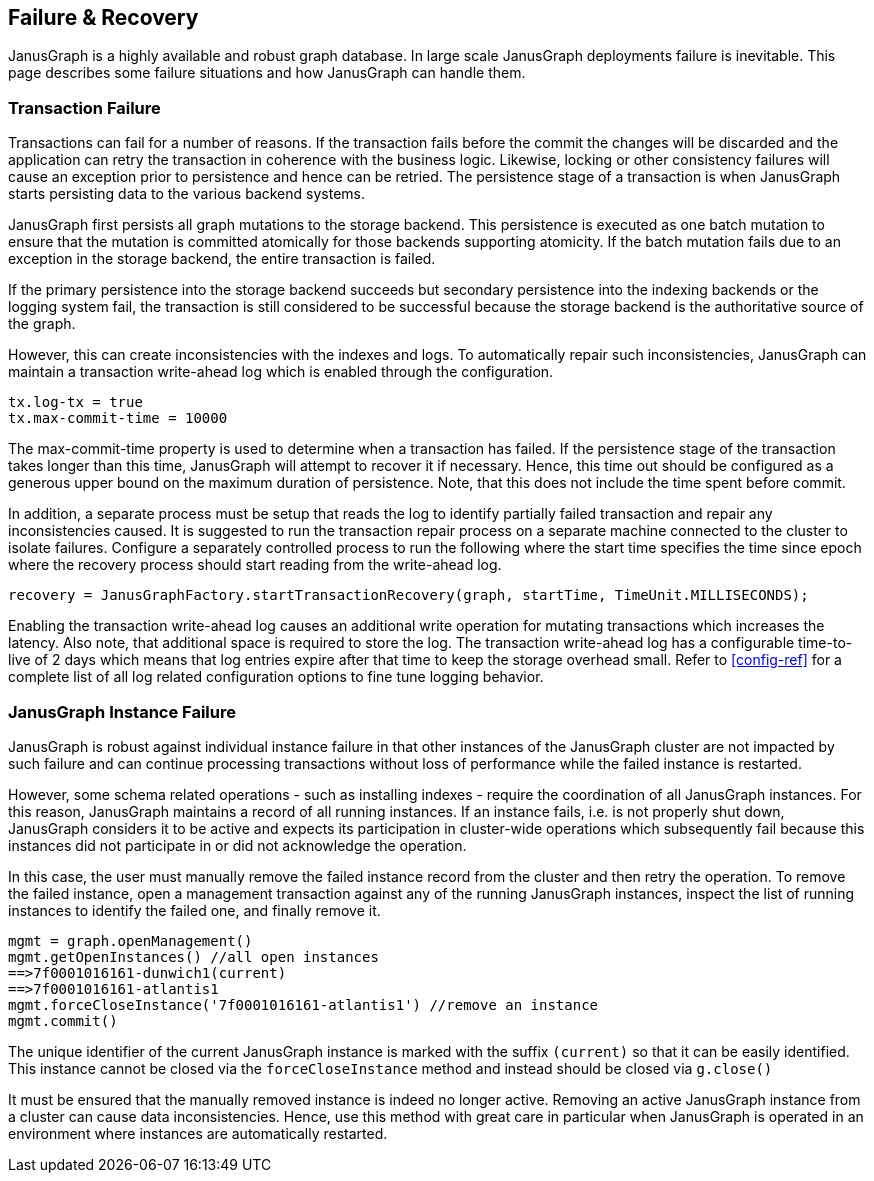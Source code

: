 [[failure-recovery]]
== Failure & Recovery

JanusGraph is a highly available and robust graph database. In large scale JanusGraph deployments failure is inevitable. This page describes some failure situations and how JanusGraph can handle them.

=== Transaction Failure

Transactions can fail for a number of reasons. If the transaction fails before the commit the changes will be discarded and the application can retry the transaction in coherence with the business logic. Likewise, locking or other consistency failures will cause an exception prior to persistence and hence can be retried.
The persistence stage of a transaction is when JanusGraph starts persisting data to the various backend systems.

JanusGraph first persists all graph mutations to the storage backend. This persistence is executed as one batch mutation to ensure that the mutation is committed atomically for those backends supporting atomicity. If the batch mutation fails due to an exception in the storage backend, the entire transaction is failed.

If the primary persistence into the storage backend succeeds but secondary persistence into the indexing backends or the logging system fail, the transaction is still considered to be successful because the storage backend is the authoritative source of the graph. 

However, this can create inconsistencies with the indexes and logs. To automatically repair such inconsistencies, JanusGraph can maintain a transaction write-ahead log which is enabled through the configuration.

[source, properties]
tx.log-tx = true
tx.max-commit-time = 10000

The max-commit-time property is used to determine when a transaction has failed. If the persistence stage of the transaction takes longer than this time, JanusGraph will attempt to recover it if necessary. Hence, this time out should be configured as a generous upper bound on the maximum duration of persistence. Note, that this does not include the time spent before commit.

In addition, a separate process must be setup that reads the log to identify partially failed transaction and repair any inconsistencies caused. It is suggested to run the transaction repair process on a separate machine connected to the cluster to isolate failures. Configure a separately controlled process to run the following where the start time specifies the time since epoch where the recovery process should start reading from the write-ahead log.

[source, gremlin]
recovery = JanusGraphFactory.startTransactionRecovery(graph, startTime, TimeUnit.MILLISECONDS);

Enabling the transaction write-ahead log causes an additional write operation for mutating transactions which increases the latency. Also note, that additional space is required to store the log. The transaction write-ahead log has a configurable time-to-live of 2 days which means that log entries expire after that time to keep the storage overhead small. Refer to <<config-ref>> for a complete list of all log related configuration options to fine tune logging behavior.

=== JanusGraph Instance Failure

JanusGraph is robust against individual instance failure in that other instances of the JanusGraph cluster are not impacted by such failure and can continue processing transactions without loss of performance while the failed instance is restarted.

However, some schema related operations - such as installing indexes - require the coordination of all JanusGraph instances. For this reason, JanusGraph maintains a record of all running instances. If an instance fails, i.e. is not properly shut down, JanusGraph considers it to be active and expects its participation in cluster-wide operations which subsequently fail because this instances did not participate in or did not acknowledge the operation.

In this case, the user must manually remove the failed instance record from the cluster and then retry the operation.
To remove the failed instance, open a management transaction against any of the running JanusGraph instances, inspect the list of running instances to identify the failed one, and finally remove it.

[source, gremlin]
mgmt = graph.openManagement()
mgmt.getOpenInstances() //all open instances
==>7f0001016161-dunwich1(current)
==>7f0001016161-atlantis1
mgmt.forceCloseInstance('7f0001016161-atlantis1') //remove an instance
mgmt.commit()

The unique identifier of the current JanusGraph instance is marked with the suffix `(current)` so that it can be easily identified. This instance cannot be closed via the `forceCloseInstance` method and instead should be closed via `g.close()`



It must be ensured that the manually removed instance is indeed no longer active. Removing an active JanusGraph instance from a cluster can cause data inconsistencies. Hence, use this method with great care in particular when JanusGraph is operated in an environment where instances are automatically restarted.
